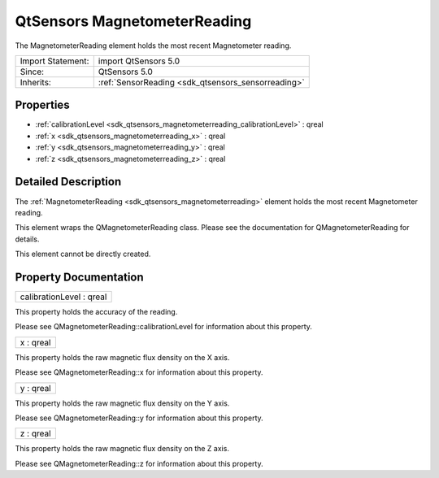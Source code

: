 .. _sdk_qtsensors_magnetometerreading:

QtSensors MagnetometerReading
=============================

The MagnetometerReading element holds the most recent Magnetometer reading.

+--------------------------------------------------------------------------------------------------------------------------------------------------------+-----------------------------------------------------------------------------------------------------------------------------------------------------------+
| Import Statement:                                                                                                                                      | import QtSensors 5.0                                                                                                                                      |
+--------------------------------------------------------------------------------------------------------------------------------------------------------+-----------------------------------------------------------------------------------------------------------------------------------------------------------+
| Since:                                                                                                                                                 | QtSensors 5.0                                                                                                                                             |
+--------------------------------------------------------------------------------------------------------------------------------------------------------+-----------------------------------------------------------------------------------------------------------------------------------------------------------+
| Inherits:                                                                                                                                              | :ref:`SensorReading <sdk_qtsensors_sensorreading>`                                                                                                        |
+--------------------------------------------------------------------------------------------------------------------------------------------------------+-----------------------------------------------------------------------------------------------------------------------------------------------------------+

Properties
----------

-  :ref:`calibrationLevel <sdk_qtsensors_magnetometerreading_calibrationLevel>` : qreal
-  :ref:`x <sdk_qtsensors_magnetometerreading_x>` : qreal
-  :ref:`y <sdk_qtsensors_magnetometerreading_y>` : qreal
-  :ref:`z <sdk_qtsensors_magnetometerreading_z>` : qreal

Detailed Description
--------------------

The :ref:`MagnetometerReading <sdk_qtsensors_magnetometerreading>` element holds the most recent Magnetometer reading.

This element wraps the QMagnetometerReading class. Please see the documentation for QMagnetometerReading for details.

This element cannot be directly created.

Property Documentation
----------------------

.. _sdk_qtsensors_magnetometerreading_calibrationLevel:

+--------------------------------------------------------------------------------------------------------------------------------------------------------------------------------------------------------------------------------------------------------------------------------------------------------------+
| calibrationLevel : qreal                                                                                                                                                                                                                                                                                     |
+--------------------------------------------------------------------------------------------------------------------------------------------------------------------------------------------------------------------------------------------------------------------------------------------------------------+

This property holds the accuracy of the reading.

Please see QMagnetometerReading::calibrationLevel for information about this property.

.. _sdk_qtsensors_magnetometerreading_x:

+--------------------------------------------------------------------------------------------------------------------------------------------------------------------------------------------------------------------------------------------------------------------------------------------------------------+
| x : qreal                                                                                                                                                                                                                                                                                                    |
+--------------------------------------------------------------------------------------------------------------------------------------------------------------------------------------------------------------------------------------------------------------------------------------------------------------+

This property holds the raw magnetic flux density on the X axis.

Please see QMagnetometerReading::x for information about this property.

.. _sdk_qtsensors_magnetometerreading_y:

+--------------------------------------------------------------------------------------------------------------------------------------------------------------------------------------------------------------------------------------------------------------------------------------------------------------+
| y : qreal                                                                                                                                                                                                                                                                                                    |
+--------------------------------------------------------------------------------------------------------------------------------------------------------------------------------------------------------------------------------------------------------------------------------------------------------------+

This property holds the raw magnetic flux density on the Y axis.

Please see QMagnetometerReading::y for information about this property.

.. _sdk_qtsensors_magnetometerreading_z:

+--------------------------------------------------------------------------------------------------------------------------------------------------------------------------------------------------------------------------------------------------------------------------------------------------------------+
| z : qreal                                                                                                                                                                                                                                                                                                    |
+--------------------------------------------------------------------------------------------------------------------------------------------------------------------------------------------------------------------------------------------------------------------------------------------------------------+

This property holds the raw magnetic flux density on the Z axis.

Please see QMagnetometerReading::z for information about this property.

